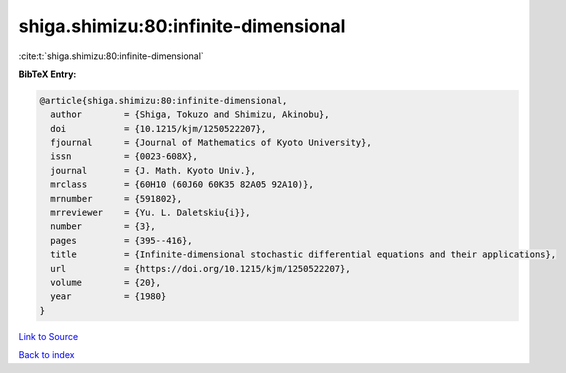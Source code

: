 shiga.shimizu:80:infinite-dimensional
=====================================

:cite:t:`shiga.shimizu:80:infinite-dimensional`

**BibTeX Entry:**

.. code-block:: bibtex

   @article{shiga.shimizu:80:infinite-dimensional,
     author        = {Shiga, Tokuzo and Shimizu, Akinobu},
     doi           = {10.1215/kjm/1250522207},
     fjournal      = {Journal of Mathematics of Kyoto University},
     issn          = {0023-608X},
     journal       = {J. Math. Kyoto Univ.},
     mrclass       = {60H10 (60J60 60K35 82A05 92A10)},
     mrnumber      = {591802},
     mrreviewer    = {Yu. L. Daletskiu{i}},
     number        = {3},
     pages         = {395--416},
     title         = {Infinite-dimensional stochastic differential equations and their applications},
     url           = {https://doi.org/10.1215/kjm/1250522207},
     volume        = {20},
     year          = {1980}
   }

`Link to Source <https://doi.org/10.1215/kjm/1250522207},>`_


`Back to index <../By-Cite-Keys.html>`_
